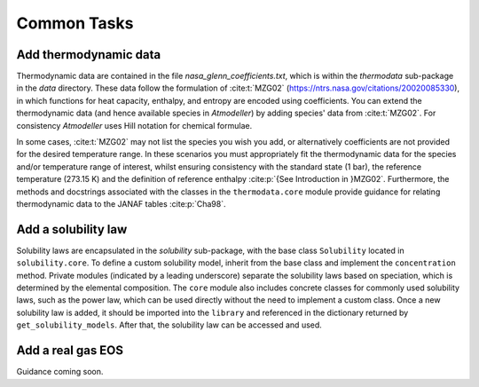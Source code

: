 Common Tasks
============

Add thermodynamic data
----------------------

Thermodynamic data are contained in the file `nasa_glenn_coefficients.txt`, which is within the `thermodata` sub-package in the `data` directory. These data follow the formulation of :cite:t:`MZG02` (https://ntrs.nasa.gov/citations/20020085330), in which functions for heat capacity, enthalpy, and entropy are encoded using coefficients. You can extend the thermodynamic data (and hence available species in *Atmodeller*) by adding species' data from :cite:t:`MZG02`. For consistency *Atmodeller* uses Hill notation for chemical formulae.

In some cases, :cite:t:`MZG02` may not list the species you wish you add, or alternatively coefficients are not provided for the desired temperature range. In these scenarios you must appropriately fit the thermodynamic data for the species and/or temperature range of interest, whilst ensuring consistency with the standard state (1 bar), the reference temperature (273.15 K) and the definition of reference enthalpy :cite:p:`{See Introduction in }MZG02`. Furthermore, the methods and docstrings associated with the classes in the ``thermodata.core`` module provide guidance for relating thermodynamic data to the JANAF tables :cite:p:`Cha98`.

Add a solubility law
--------------------

Solubility laws are encapsulated in the `solubility` sub-package, with the base class ``Solubility`` located in ``solubility.core``. To define a custom solubility model, inherit from the base class and implement the ``concentration`` method. Private modules (indicated by a leading underscore) separate the solubility laws based on speciation, which is determined by the elemental composition. The ``core`` module also includes concrete classes for commonly used solubility laws, such as the power law, which can be used directly without the need to implement a custom class. Once a new solubility law is added, it should be imported into the ``library`` and referenced in the dictionary returned by ``get_solubility_models``. After that, the solubility law can be accessed and used.

Add a real gas EOS
------------------

Guidance coming soon.